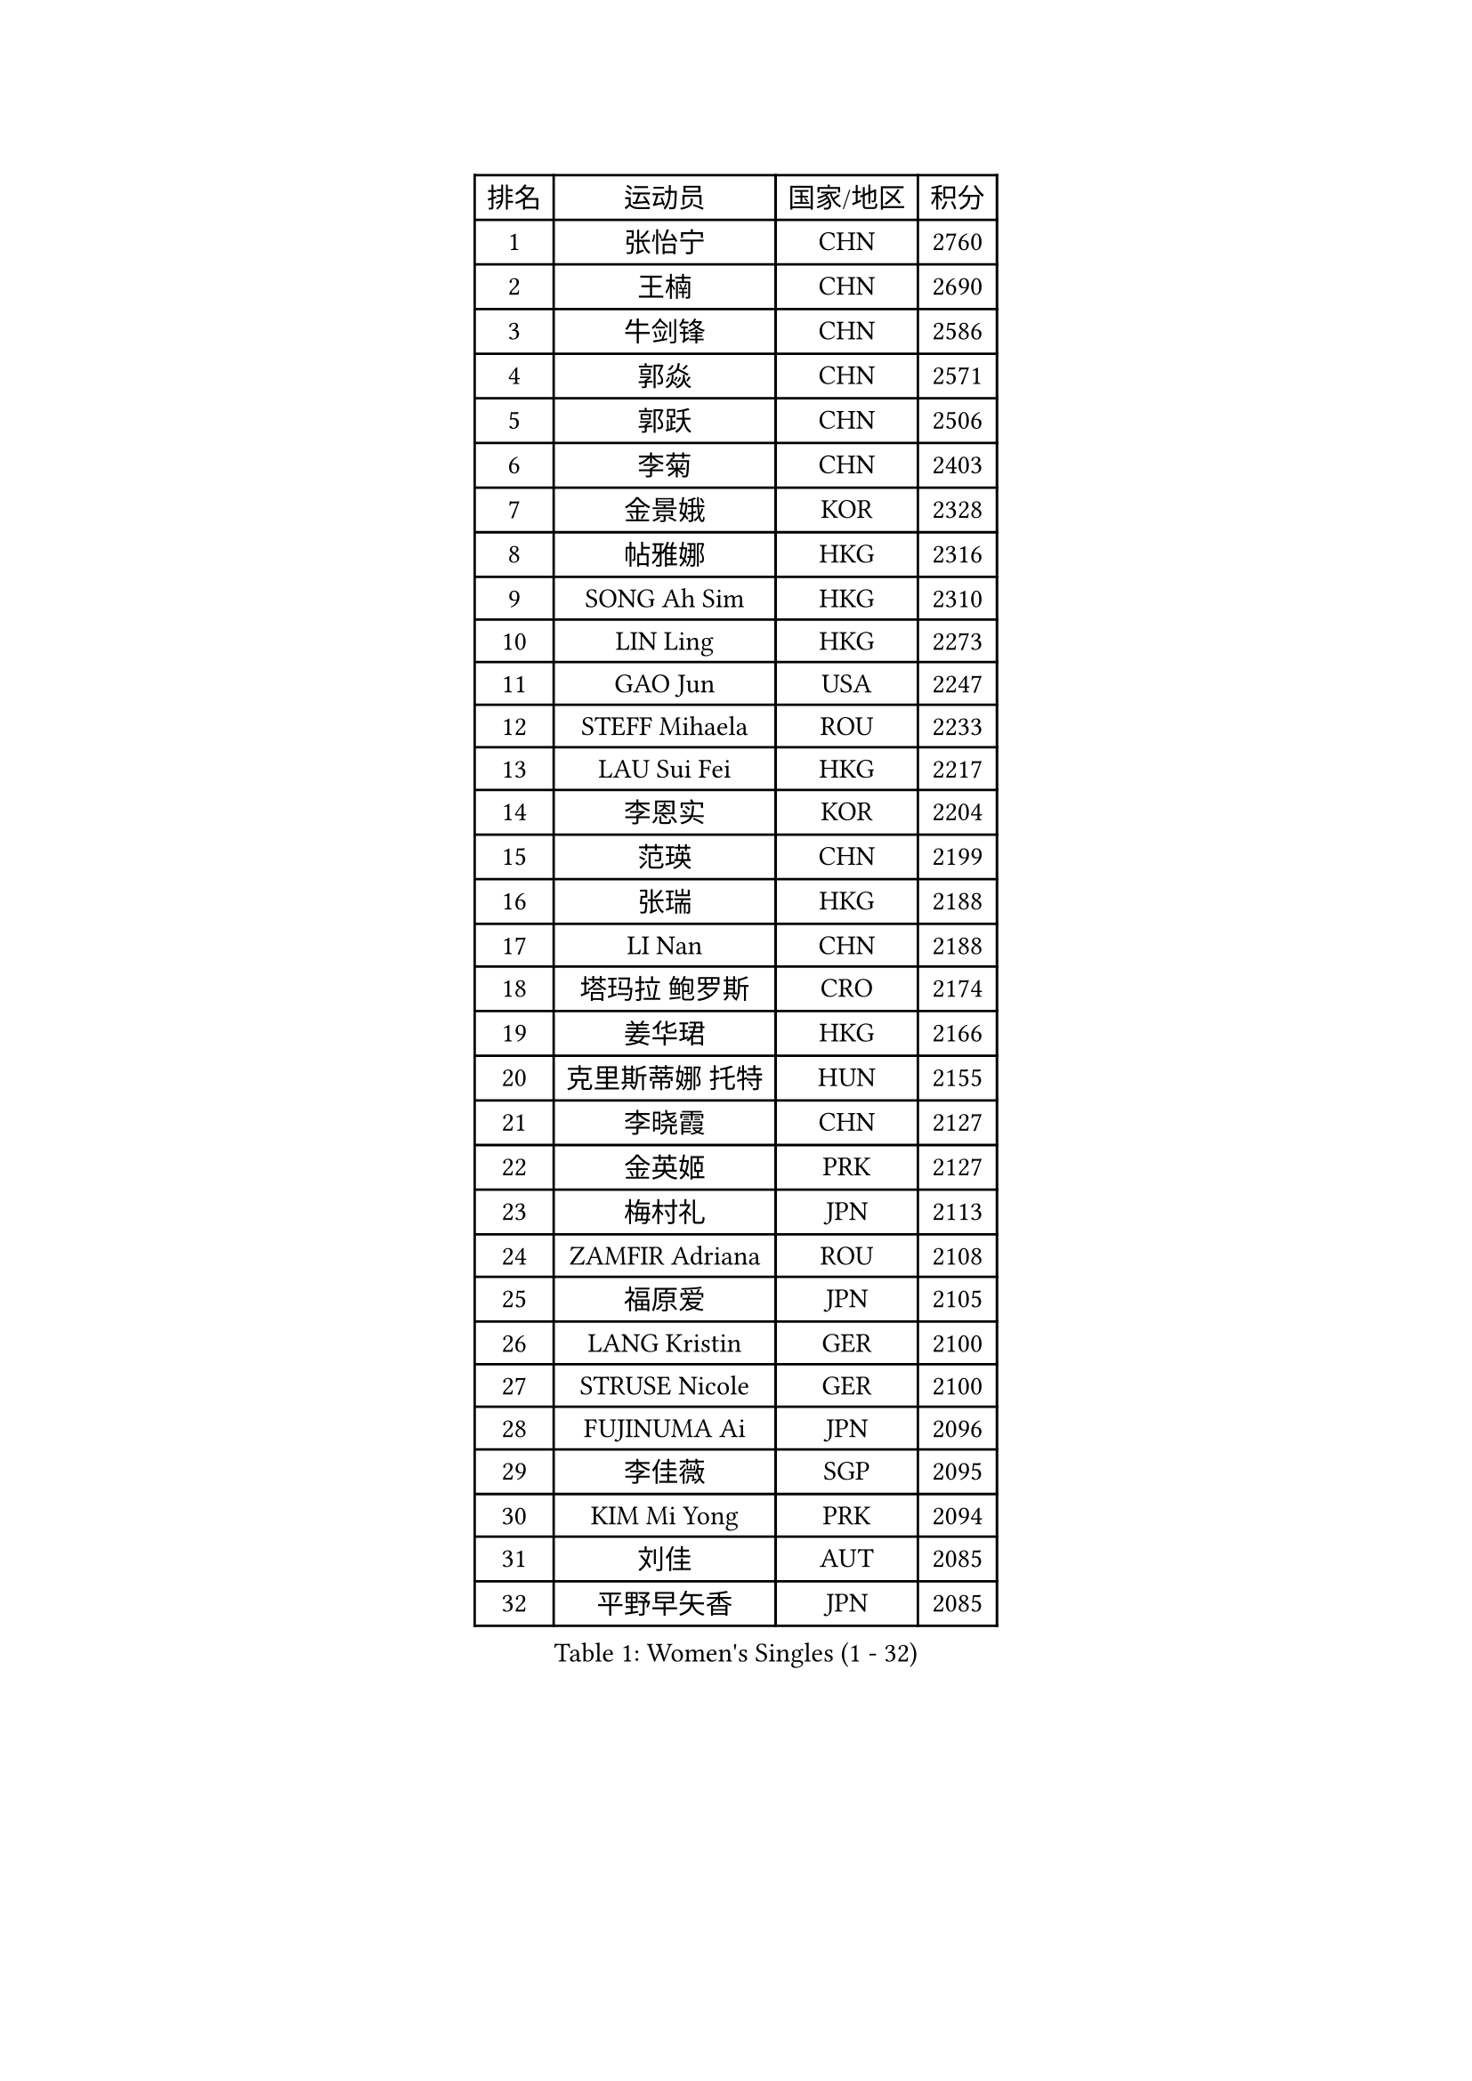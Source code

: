
#set text(font: ("Courier New", "NSimSun"))
#figure(
  caption: "Women's Singles (1 - 32)",
    table(
      columns: 4,
      [排名], [运动员], [国家/地区], [积分],
      [1], [张怡宁], [CHN], [2760],
      [2], [王楠], [CHN], [2690],
      [3], [牛剑锋], [CHN], [2586],
      [4], [郭焱], [CHN], [2571],
      [5], [郭跃], [CHN], [2506],
      [6], [李菊], [CHN], [2403],
      [7], [金景娥], [KOR], [2328],
      [8], [帖雅娜], [HKG], [2316],
      [9], [SONG Ah Sim], [HKG], [2310],
      [10], [LIN Ling], [HKG], [2273],
      [11], [GAO Jun], [USA], [2247],
      [12], [STEFF Mihaela], [ROU], [2233],
      [13], [LAU Sui Fei], [HKG], [2217],
      [14], [李恩实], [KOR], [2204],
      [15], [范瑛], [CHN], [2199],
      [16], [张瑞], [HKG], [2188],
      [17], [LI Nan], [CHN], [2188],
      [18], [塔玛拉 鲍罗斯], [CRO], [2174],
      [19], [姜华珺], [HKG], [2166],
      [20], [克里斯蒂娜 托特], [HUN], [2155],
      [21], [李晓霞], [CHN], [2127],
      [22], [金英姬], [PRK], [2127],
      [23], [梅村礼], [JPN], [2113],
      [24], [ZAMFIR Adriana], [ROU], [2108],
      [25], [福原爱], [JPN], [2105],
      [26], [LANG Kristin], [GER], [2100],
      [27], [STRUSE Nicole], [GER], [2100],
      [28], [FUJINUMA Ai], [JPN], [2096],
      [29], [李佳薇], [SGP], [2095],
      [30], [KIM Mi Yong], [PRK], [2094],
      [31], [刘佳], [AUT], [2085],
      [32], [平野早矢香], [JPN], [2085],
    )
  )#pagebreak()

#set text(font: ("Courier New", "NSimSun"))
#figure(
  caption: "Women's Singles (33 - 64)",
    table(
      columns: 4,
      [排名], [运动员], [国家/地区], [积分],
      [33], [KOSTROMINA Tatyana], [BLR], [2064],
      [34], [SUK Eunmi], [KOR], [2058],
      [35], [#text(gray, "LI Jia")], [CHN], [2051],
      [36], [SCHALL Elke], [GER], [2035],
      [37], [BADESCU Otilia], [ROU], [2029],
      [38], [SCHOPP Jie], [GER], [2029],
      [39], [KIM Bokrae], [KOR], [2027],
      [40], [WANG Chen], [CHN], [2026],
      [41], [ODOROVA Eva], [SVK], [2013],
      [42], [STEFANOVA Nikoleta], [ITA], [2008],
      [43], [维多利亚 帕芙洛维奇], [BLR], [1999],
      [44], [柏杨], [CHN], [1998],
      [45], [KISHIDA Satoko], [JPN], [1997],
      [46], [LI Chunli], [NZL], [1993],
      [47], [KIM Kyungha], [KOR], [1984],
      [48], [GANINA Svetlana], [RUS], [1980],
      [49], [BATORFI Csilla], [HUN], [1966],
      [50], [FAZEKAS Maria], [HUN], [1952],
      [51], [倪夏莲], [LUX], [1947],
      [52], [WANG Tingting], [CHN], [1931],
      [53], [STRBIKOVA Renata], [CZE], [1929],
      [54], [JING Junhong], [SGP], [1922],
      [55], [POTA Georgina], [HUN], [1921],
      [56], [KRAVCHENKO Marina], [ISR], [1916],
      [57], [TAN Wenling], [ITA], [1911],
      [58], [NEMES Olga], [ROU], [1904],
      [59], [BENTSEN Eldijana], [CRO], [1904],
      [60], [LU Yun-Feng], [TPE], [1900],
      [61], [ZHANG Xueling], [SGP], [1895],
      [62], [PASKAUSKIENE Ruta], [LTU], [1884],
      [63], [DEMIENOVA Zuzana], [SVK], [1880],
      [64], [MOLNAR Zita], [HUN], [1872],
    )
  )#pagebreak()

#set text(font: ("Courier New", "NSimSun"))
#figure(
  caption: "Women's Singles (65 - 96)",
    table(
      columns: 4,
      [排名], [运动员], [国家/地区], [积分],
      [65], [HUANG Yi-Hua], [TPE], [1868],
      [66], [NEGRISOLI Laura], [ITA], [1865],
      [67], [MOLNAR Cornelia], [CRO], [1857],
      [68], [SHIOSAKI Yuka], [JPN], [1857],
      [69], [PAVLOVICH Veronika], [BLR], [1857],
      [70], [KONISHI An], [JPN], [1855],
      [71], [CHEN TONG Fei-Ming], [TPE], [1851],
      [72], [KWAK Bangbang], [KOR], [1847],
      [73], [WANG Yu], [ITA], [1835],
      [74], [DOBESOVA Jana], [CZE], [1826],
      [75], [SHIN Soohee], [KOR], [1820],
      [76], [LEE Hyangmi], [KOR], [1817],
      [77], [BOLLMEIER Nadine], [GER], [1816],
      [78], [ROBERTSON Laura], [GER], [1815],
      [79], [LOGATZKAYA Tatyana], [BLR], [1812],
      [80], [KIM Hyang Mi], [PRK], [1811],
      [81], [HIURA Reiko], [JPN], [1798],
      [82], [STEFANSKA Kinga], [POL], [1797],
      [83], [KIM Mookyo], [KOR], [1791],
      [84], [KRAMER Tanja], [GER], [1791],
      [85], [MOON Hyunjung], [KOR], [1785],
      [86], [TASEI Mikie], [JPN], [1784],
      [87], [FUJITA Yuki], [JPN], [1781],
      [88], [JEON Hyekyung], [KOR], [1780],
      [89], [POHAR Martina], [SLO], [1780],
      [90], [GOBEL Jessica], [GER], [1779],
      [91], [NISHII Yuka], [JPN], [1774],
      [92], [TANIGUCHI Naoko], [JPN], [1773],
      [93], [TODOROVIC Biljana], [SLO], [1772],
      [94], [FADEEVA Oxana], [RUS], [1770],
      [95], [MIAO Miao], [AUS], [1759],
      [96], [VACHOVCOVA Alena], [CZE], [1755],
    )
  )#pagebreak()

#set text(font: ("Courier New", "NSimSun"))
#figure(
  caption: "Women's Singles (97 - 128)",
    table(
      columns: 4,
      [排名], [运动员], [国家/地区], [积分],
      [97], [LOVAS Petra], [HUN], [1751],
      [98], [ITO Midori], [JPN], [1750],
      [99], [JONSSON Susanne], [SWE], [1750],
      [100], [LEGAY Solene], [FRA], [1749],
      [101], [OLSSON Marie], [SWE], [1746],
      [102], [MELNIK Galina], [RUS], [1740],
      [103], [COSTES Agathe], [FRA], [1737],
      [104], [DAS Mouma], [IND], [1734],
      [105], [PALINA Irina], [RUS], [1728],
      [106], [KOVTUN Elena], [UKR], [1727],
      [107], [GOURIN Anne-Sophie], [FRA], [1724],
      [108], [YIP Lily], [USA], [1720],
      [109], [朴美英], [KOR], [1719],
      [110], [VOLAKAKI Archontoula], [GRE], [1716],
      [111], [MIE Anne-Claire], [FRA], [1715],
      [112], [WIGOW Susanna], [SWE], [1712],
      [113], [ROUSSY Marie-Christine], [CAN], [1712],
      [114], [RATHER Jasna], [USA], [1708],
      [115], [CADA Petra], [CAN], [1707],
      [116], [SKOV Mie], [DEN], [1706],
      [117], [PAOVIC Sandra], [CRO], [1690],
      [118], [PLAVSIC Gordana], [SRB], [1690],
      [119], [ELLO Vivien], [HUN], [1690],
      [120], [#text(gray, "HAN Kwangsun")], [KOR], [1684],
      [121], [SU Hsien-Ching], [TPE], [1681],
      [122], [#text(gray, "TAKEDA Akiko")], [JPN], [1680],
      [123], [BAKULA Andrea], [CRO], [1677],
      [124], [TAN Paey Fern], [SGP], [1671],
      [125], [GOLIC Biljana], [SRB], [1664],
      [126], [NORDENBERG Linda], [SWE], [1664],
      [127], [PIETKIEWICZ Monika], [POL], [1663],
      [128], [YOON Jihye], [KOR], [1662],
    )
  )